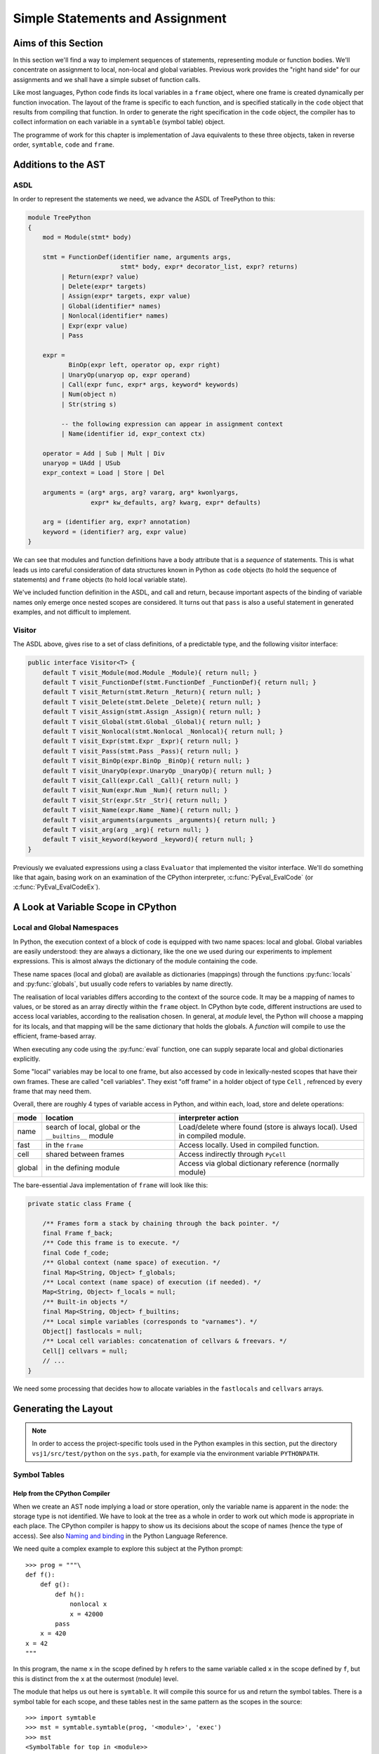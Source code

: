 ..  treepython/simple_statements.rst

..  _simple-statements:

Simple Statements and Assignment
################################

Aims of this Section
********************
In this section we'll find a way to implement sequences of statements,
representing module or function bodies.
We'll concentrate on assignment to local, non-local and global variables.
Previous work provides the "right hand side" for our assignments and
we shall have a simple subset of function calls.

Like most languages,
Python code finds its local variables in a ``frame`` object,
where one frame is created dynamically per function invocation.
The layout of the frame is specific to each function,
and is specified statically in the ``code`` object
that results from compiling that function.
In order to generate the right specification in the ``code`` object,
the compiler has to collect information on each variable
in a ``symtable`` (symbol table) object.

The programme of work for this chapter
is implementation of Java equivalents to these three objects,
taken in reverse order, ``symtable``, ``code`` and ``frame``.


Additions to the AST
********************
ASDL
====
In order to represent the statements we need,
we advance the ASDL of TreePython to this:

..  code-block:: none

    module TreePython
    {
        mod = Module(stmt* body)

        stmt = FunctionDef(identifier name, arguments args,
                             stmt* body, expr* decorator_list, expr? returns)
             | Return(expr? value)
             | Delete(expr* targets)
             | Assign(expr* targets, expr value)
             | Global(identifier* names)
             | Nonlocal(identifier* names)
             | Expr(expr value)
             | Pass

        expr = 
               BinOp(expr left, operator op, expr right)
             | UnaryOp(unaryop op, expr operand)
             | Call(expr func, expr* args, keyword* keywords)
             | Num(object n)
             | Str(string s)

             -- the following expression can appear in assignment context
             | Name(identifier id, expr_context ctx)

        operator = Add | Sub | Mult | Div
        unaryop = UAdd | USub
        expr_context = Load | Store | Del

        arguments = (arg* args, arg? vararg, arg* kwonlyargs,
                     expr* kw_defaults, arg? kwarg, expr* defaults)

        arg = (identifier arg, expr? annotation)
        keyword = (identifier? arg, expr value)
    }

We can see that modules and function definitions have a body attribute
that is a *sequence* of statements.
This is what leads us into careful consideration of data structures
known in Python as ``code`` objects (to hold the sequence of statements)
and ``frame`` objects (to hold local variable state).

We've included function definition in the ASDL, and call and return,
because important aspects of the binding of variable names only emerge
once nested scopes are considered.
It turns out that ``pass`` is also a useful statement in generated examples,
and not difficult to implement.

Visitor
=======
The ASDL above, gives rise to a set of class definitions,
of a predictable type,
and the following visitor interface:

..  code-block:: java

    public interface Visitor<T> {
        default T visit_Module(mod.Module _Module){ return null; }
        default T visit_FunctionDef(stmt.FunctionDef _FunctionDef){ return null; }
        default T visit_Return(stmt.Return _Return){ return null; }
        default T visit_Delete(stmt.Delete _Delete){ return null; }
        default T visit_Assign(stmt.Assign _Assign){ return null; }
        default T visit_Global(stmt.Global _Global){ return null; }
        default T visit_Nonlocal(stmt.Nonlocal _Nonlocal){ return null; }
        default T visit_Expr(stmt.Expr _Expr){ return null; }
        default T visit_Pass(stmt.Pass _Pass){ return null; }
        default T visit_BinOp(expr.BinOp _BinOp){ return null; }
        default T visit_UnaryOp(expr.UnaryOp _UnaryOp){ return null; }
        default T visit_Call(expr.Call _Call){ return null; }
        default T visit_Num(expr.Num _Num){ return null; }
        default T visit_Str(expr.Str _Str){ return null; }
        default T visit_Name(expr.Name _Name){ return null; }
        default T visit_arguments(arguments _arguments){ return null; }
        default T visit_arg(arg _arg){ return null; }
        default T visit_keyword(keyword _keyword){ return null; }
    }

Previously we evaluated expressions using a class ``Evaluator``
that implemented the visitor interface.
We'll do something like that again,
basing work on an examination of the CPython interpreter,
:c:func:`PyEval_EvalCode` (or :c:func:`PyEval_EvalCodeEx`).


A Look at Variable Scope in CPython
***********************************

Local and Global Namespaces
===========================

In Python,
the execution context of a block of code is equipped with two name spaces:
local and global.
Global variables are easily understood: they are always a dictionary,
like the one we used during our experiments to implement expressions.
This is almost always the dictionary of the module containing the code.

These name spaces (local and global) are available as dictionaries (mappings)
through the functions :py:func:`locals` and :py:func:`globals`,
but usually code refers to variables by name directly.

The realisation of local variables differs
according to the context of the source code.
It may be a mapping of names to values,
or be stored as an array directly within the ``frame`` object.
In CPython byte code,
different instructions are used to access local variables,
according to the realisation chosen.
In general, at *module* level,
the Python will choose a mapping for its locals,
and that mapping will be the same dictionary that holds the globals.
A *function* will compile to use the efficient, frame-based array.

When executing any code using the :py:func:`eval` function,
one can supply separate local and global dictionaries explicitly.

Some "local" variables may be local to one frame,
but also accessed by code in lexically-nested scopes that have their own frames.
These are called "cell variables".
They exist "off frame" in a holder object of type ``Cell`` ,
refrenced by every frame that may need them.

Overall, there are roughly 4 types of variable access in Python,
and within each, load, store and delete operations:

+--------+-----------------------------+------------------------------+
| mode   | location                    | interpreter action           |
+========+=============================+==============================+
| name   | search of local, global or  | Load/delete where found      |
|        | the ``__builtins__`` module | (store is always local).     |
|        |                             | Used in compiled module.     |
+--------+-----------------------------+------------------------------+
| fast   | in the ``frame``            | Access locally.              |
|        |                             | Used in compiled function.   |
+--------+-----------------------------+------------------------------+
| cell   | shared between frames       | Access indirectly through    |
|        |                             | ``PyCell``                   |
+--------+-----------------------------+------------------------------+
| global | in the defining module      | Access via global dictionary |
|        |                             | reference (normally module)  |
+--------+-----------------------------+------------------------------+

The bare-essential Java implementation of ``frame`` will look like this:

..  code-block:: java

    private static class Frame {

        /** Frames form a stack by chaining through the back pointer. */
        final Frame f_back;
        /** Code this frame is to execute. */
        final Code f_code;
        /** Global context (name space) of execution. */
        final Map<String, Object> f_globals;
        /** Local context (name space) of execution (if needed). */
        Map<String, Object> f_locals = null;
        /** Built-in objects */
        final Map<String, Object> f_builtins;
        /** Local simple variables (corresponds to "varnames"). */
        Object[] fastlocals = null;
        /** Local cell variables: concatenation of cellvars & freevars. */
        Cell[] cellvars = null;
        // ...
    }

We need some processing that decides how to allocate variables in
the ``fastlocals`` and ``cellvars`` arrays.

Generating the Layout
*********************

.. note::

   In order to access the project-specific tools
   used in the Python examples in this section,
   put the directory ``vsj1/src/test/python`` on the ``sys.path``,
   for example via the environment variable ``PYTHONPATH``.

Symbol Tables
=============

Help from the CPython Compiler
------------------------------

When we create an AST node implying a load or store operation,
only the variable name is apparent in the node:
the storage type is not identified.
We have to look at the tree as a whole
in order to work out which mode is appropriate in each place.
The CPython compiler is happy to show us
its decisions about the scope of names (hence the type of access).
See also `Naming and binding`_ in the Python Language Reference.

..  _Naming and binding:
    https://docs.python.org/3/reference/executionmodel.html#naming-and-binding

We need quite a complex example to explore this subject at the Python prompt::

    >>> prog = """\
    def f():
        def g():
            def h():
                nonlocal x
                x = 42000
            pass
        x = 420
    x = 42
    """

In this program,
the name ``x`` in the scope defined by ``h``
refers to the same variable called ``x`` in the scope defined by ``f``,
but this is distinct from the ``x`` at the outermost (module) level.

The module that helps us out here is ``symtable``.
It will compile this source for us and return the symbol tables.
There is a symbol table for each scope,
and these tables nest in the same pattern as the scopes in the source::

    >>> import symtable
    >>> mst = symtable.symtable(prog, '<module>', 'exec')
    >>> mst
    <SymbolTable for top in <module>>
    >>> mst.lookup('x')
    <symbol 'x'>
    >>> mst.lookup('x').is_global()
    False
    >>> mst.get_children()[0].lookup('x')
    <symbol 'x'>

It may be surprising that ``x`` at the top level is not global.
If we take the trouble to supply local and global name spaces separately,
when we execute the code,
we can see the effect::

    >>> gbl, loc = {}, {}
    >>> exec(prog, gbl, loc)
    >>> loc
    {'f': <function f at 0x000001F08F9861E0>, 'x': 42}

Name access at the top level compiles to ``*_NAME`` instructions
that load from local, global or built-in name spaces,
but store only into the local one::

    >>> import dis
    >>> dis.dis(compile(prog, '<module>', 'exec'))
      1           0 LOAD_CONST               0 (<code object f ... >)
                  3 LOAD_CONST               1 ('f')
                  6 MAKE_FUNCTION            0
                  9 STORE_NAME               0 (f)

      8          12 LOAD_CONST               2 (42)
                 15 STORE_NAME               1 (x)
                 18 LOAD_CONST               3 (None)
                 21 RETURN_VALUE

Navigating the symbol tables by hand is tedious,
but there is a module at ``vsj1/src/test/python/symbolutil.py``
that will help::

    >>> import symbolutil as su
    >>> su.show_module(mst)
    <SymbolTable for top in <module>>
      "f" : LOCAL, assigned, local, namespace
      "x" : LOCAL, assigned, local
    <Function SymbolTable for f in <module>>
      locals : ('x', 'g')
      "x" : CELL, assigned, local
      "g" : LOCAL, assigned, local, namespace
    <Function SymbolTable for g in <module>>
      locals : ('h',)
      frees : ('x',)
      "x" : FREE, free
      "h" : LOCAL, assigned, local, namespace
    <Function SymbolTable for h in <module>>
      frees : ('x',)
      "x" : FREE, assigned, free, local

For each name, in each scope, we can see the conclusion (in capitals)
reached by the CPython compiler about the scope of that name.
The five possibilities are:
``FREE``, ``LOCAL``, ``GLOBAL_IMPLICIT``, ``GLOBAL_EXPLICIT``, ``CELL``.
The other information (lowercase)
is the result of calling the informational methods e.g. ``is_assigned()``
on the symbol, and recording which return ``True``.
These access the observations made by the compiler
of how the name is used in that lexical scope.
An interesting feature of this example is that,
although ``x`` is not mentioned at all in the scope of ``g``,
``x`` ends up a free variable in its symbol table,
because it is free in an enclosed scope.


Symbol Tables in Java
---------------------

We can easily reproduce in Java the sort of data structures exposed by
``symtable``.
But we have to fill them in using the correct logic on the AST.

We take two passes over the source to resolve the scope of each name,
since we have to see all the uses of a name in order to decide.
The first pass is a visitor on the AST,
that builds the symbol tables and their observations.
An example of the processing is:

..  code-block::    java

    static class SymbolVisitor extends AbstractTreeVisitor<Void> {

        /** Description of the current block (symbol table). */
        protected SymbolTable current;
        /** Map from nodes that are blocks to their symbols. */
        final Map<Node, SymbolTable> blockMap;

        //...
        @Override
        public Void visit_FunctionDef(stmt.FunctionDef functionDef) {
            // Start a nested block
            FunctionSymbolTable child =
                    new FunctionSymbolTable(functionDef, current);
            blockMap.put(functionDef, child);
            // Function definition binds the name
            current.addChild(child);
            // Process the statements in the block
            current = child;
            try {
                return super.visit_FunctionDef(functionDef);
            } finally {
                // Restore context
                current = current.parent;
            }
        }

        // ...
        @Override
        public Void visit_Name(expr.Name name) {
            if (name.ctx == Load) {
                current.add(name.id, SymbolTable.Symbol.REFERENCED);
            } else {
                current.add(name.id, SymbolTable.Symbol.ASSIGNED);
            }
            return null;
        }

        // ...
    }

Here the ``blockMap`` member is a map
that will allow us to go from particular AST nodes during a subsequent walk,
to the symbol table for a given scope.
It is a non-intrusive way of extending the data available at each node.
``SymbolTable.add()`` makes a new entry if necessary,
but importantly it keeps track of how the name has been used.

The second pass is actually a walk of the symbol table tree itself,
and it picks up the observations made in the first pass.
Some observations are decisive, by just looking at the symbol table entry:

..  code-block::    java

        static class Symbol {

            final String name;
            /** Properties collected by scanning the AST for uses. */
            int flags;
            /** The final decision how the variable is accessed. */
            ScopeType scope = null;
            // ...

            boolean resolveScope() {
                if ((flags & GLOBAL) != 0) {
                    scope = ScopeType.GLOBAL_EXPLICIT;
                } else if ((flags & NONLOCAL) != 0) {
                    scope = ScopeType.LOCAL;
                    return false;
                } else if ((flags & BOUND) != 0) {
                    scope = ScopeType.LOCAL; // or CELL ultimately
                }
                return scope != null;
            }
        }

However, when that method can't decide (returns ``false``),
we must walk up the enclosing scopes looking for a valid referent.
This happens in the ``SymbolTable`` class itself:

..  code-block::    java

    static abstract class SymbolTable {

        abstract boolean fixupFree(String name);

        void resolveAllSymbols() {
            for (SymbolTable.Symbol s : symbols.values()) {
                // The use in this block may resolve itself immediately
                if (!s.resolveScope()) {
                    // Not resolved: used free or is explicitly nonlocal
                     if (isNested() && parent.fixupFree(s.name)) {
                        // Appropriate referent exists in outer scopes
                        s.setScope(ScopeType.FREE);
                    } else if ((s.flags & Symbol.NONLOCAL) != 0) {
                        // No cell variable found: but declared non-local
                        throw new IllegalArgumentException(
                                "undefined non-local " + s.name);
                    } else {
                        // No cell variable found: assume global
                        s.setScope(ScopeType.GLOBAL_IMPLICIT);
                    }
                }
            }
        }

        /**
         * Apply {@link #resolveAllSymbols()} to the current scope and then
         * to child scopes recursively. Applied to a module, this completes
         * free variable fix-up for symbols used throughout the program.
         */
        protected void resolveSymbolsRecursively() {
            resolveAllSymbols();
            for (SymbolTable st : children) {
                st.resolveSymbolsRecursively();
            }
        }

    }

``SymbolTable`` has different subclasses for a module and a function definition
(and there would be one for class definition if we were ready for it).
The abstract method ``fixupFree`` takes care of the difference in search rules.
It is only interesting in the case of a function scope:

..  code-block::    java

    static class FunctionSymbolTable extends SymbolTable {
        // ...
        @Override
        boolean fixupFree(String name) {
            // Look up in this scope
            SymbolTable.Symbol s = symbols.get(name);
            if (s != null) {
                /*
                 * Found name in this scope: but only CELL, FREE or LOCAL
                 * are allowable.
                 */
                switch (s.scope) {
                    case CELL:
                    case FREE:
                        // Name is CELL here or in an enclosing scope
                        return true;
                    case LOCAL:
                        // Bound here, make it CELL in this scope
                        s.setScope(ScopeType.CELL);
                        return true;
                    default:
                        /*
                         * Any other scope value is not compatible with the
                         * alleged non-local nature of this name in the
                         * original scope.
                         */
                        return false;
                }
            } else {
                /*
                 * The name is not present in this scope. If it can be
                 * found in some enclosing scope then we will add it FREE
                 * here.
                 */
                if (parent.fixupFree(name)) {
                    s = add(name, 0);
                    s.setScope(ScopeType.FREE);
                    return true;
                } else {
                    return false;
                }
            }
        }
    }

This is the bit of code that ensures intervening scopes are given
free copies of variables that are FREE in enclosed scopes
and CELL in an enclosing scope.

In order to test our work,
we generate numerous little programs like the introductory example,
with various combinations of assignment, use and declaration,
and submit them to ``symtable``.
Thus we produce reference answers for all interesting combinations.
There is a program in the test source tree that does this
at ``vsj1/src/test/python/symtable_testgen.py``,
and it generates the test material for
``vsj1/src/test/.../treepython/TestInterp1.java``,
from which the Java code snippets were taken.


Code Objects
============

Having decided from the AST which names in a given lexical scope
are bound or free, global or local, and where cells must be created,
we have enough information to place them in the frame storage of that scope.
A ``frame`` object only exists while the function executes.
(It is dynamic.)
Therefore the storage specification appears statically in a ``code`` object.

In CPython
----------

We've encountered the Python ``code`` object as the result of compilation,
as the executable form of a module acceptable to :py:func:`exec`.
Turning to our example program again, and its nested functions,
we see that when the compiled code is disassembled,
it only shows instructions for the module level::

    >>> prog = """\
    def f():
        def g():
            def h():
                nonlocal x
                x = 42000
            pass
        x = 420
    x = 42
    """
    >>> progcode = compile(prog, '<module>', 'exec')
    >>> dis.dis(progcode)
      1           0 LOAD_CONST               0 (<code object f ... >)
                  3 LOAD_CONST               1 ('f')
                  6 MAKE_FUNCTION            0
                  9 STORE_NAME               0 (f)

      8          12 LOAD_CONST               2 (42)
                 15 STORE_NAME               1 (x)
                 18 LOAD_CONST               3 (None)
                 21 RETURN_VALUE

Where are the code objects for the nested functions?

``code`` objects form a nested structure,
parallel with the symbol tables we investigated.
The ``code`` object for ``f`` appears as a constant in the first instruction,
pushed to the stack for the ``MAKE_FUNCTION`` instruction to consume.
Remember, a function definition is an executable statement in Python,
in which the suite (body) is a sort of argument,
a structured constant created in the compiler.
In our example ``co_consts[0]`` contains the code for ``f``::

   >>> progcode.co_consts[0]
   <code object f at 0x000001941F6001E0, file "<module>", line 1>
   >>> dis.dis(progcode.co_consts[0])
     2           0 LOAD_CLOSURE             0 (x)
                 3 BUILD_TUPLE              1
                 6 LOAD_CONST               1 (<code object g ... >)
                 9 LOAD_CONST               2 ('f.<locals>.g')
                12 MAKE_CLOSURE             0
                15 STORE_FAST               0 (g)

     7          18 LOAD_CONST               3 (420)
                21 STORE_DEREF              0 (x)
                24 LOAD_CONST               0 (None)
                27 RETURN_VALUE

There is a project-specific tool in ``vsj1/src/test/python/codeutil.py``
(put the directory on ``sys.path``)
that will dump out the tree of ``code`` objects and the attributes
that define the ``frame`` each creates::

   >>> import codeutil as cu
   >>> cu.show_code(prog)
   Code block: <module>
       co_argcount  : 0
       co_kwonlyargcount : 0
       co_nlocals   : 0
       co_name      : '<module>'
       co_names     : ('f', 'x')
       co_varnames  : ()
       co_cellvars  : ()
       co_freevars  : ()
   Code block: f
       co_argcount  : 0
       co_kwonlyargcount : 0
       co_nlocals   : 1
       co_name      : 'f'
       co_names     : ()
       co_varnames  : ('g',)
       co_cellvars  : ('x',)
       co_freevars  : ()
   Code block: g
       co_argcount  : 0
       co_kwonlyargcount : 0
       co_nlocals   : 1
       co_name      : 'g'
       co_names     : ()
       co_varnames  : ('h',)
       co_cellvars  : ()
       co_freevars  : ('x',)
   Code block: h
       co_argcount  : 0
       co_kwonlyargcount : 0
       co_nlocals   : 0
       co_name      : 'h'
       co_names     : ()
       co_varnames  : ()
       co_cellvars  : ()
       co_freevars  : ('x',)

The symbol tables we have already created contain the usage information,
each for its own block.

The tuples of names
``co_names``, ``co_varnames``, ``co_cellvars`` and ``co_freevars``
are created from the symbol table to describe the allocation of variables
in the frame.
In CPython byte code,
local variable access uses numerical indexes directly into arrays in the frame.
Only occasionally are the names contained in
``co_varnames``, ``co_cellvars`` and ``co_freevars`` actually consulted.
The names in ``co_names``, in contrast,
*are* used as constants to access globals and built-ins.

In CPython, storage is allocated contiguously
(as a block of ``PyObject *`` pointers)
and the interpreter in ``ceval.c`` defines pointers into it like this:

+-----------------------+-----------------+---------------------------+----------------+
| pointer name          | variables       | use                       | type           |
+=======================+=================+===========================+================+
| ``fastlocals``        | ``co_varnames`` | * positional arguments    | ``PyObject *`` |
|                       |                 | * keyword only arguments  |                |
|                       |                 | * varargs tuple           |                |
|                       |                 | * keyword dictionary      |                |
|                       |                 | * local variables         |                |
+-----------------------+-----------------+---------------------------+----------------+
| ``freevars``          | ``co_cellvars`` | names referred to in a    | ``PyCell *``   |
| (we call this         |                 | nested scope, for which   |                |
| ``cellvars``)         |                 | this one is outermost     |                |
+-----------------------+-----------------+---------------------------+----------------+
| (from ``TestInterp5`` | ``co_freevars`` | names that refer to       | ``PyCell *``   |
| we will call this     |                 | variables in an enclosing |                |
| ``freevars``          |                 | scope, used here or or    |                |
|                       |                 | in an enclosed scope      |                |
+-----------------------+-----------------+---------------------------+----------------+
| ``stack_pointer``     |                 | value stack               | ``PyObject *`` |
+-----------------------+-----------------+---------------------------+----------------+

We'll do something similar in Java, except
we do not need a value stack (in the frame), and
it suits Java better to have distinct arrays of ``Object``\ s and ``Cell``\ s.
Note that the names (first column) are local variables in the CPython
interpreter,
not names visible to Python.
(We make them interpreter state variables.)


In Java
-------

Our Java implementation object ``Code``
is very similar to the CPython ``PyCodeObject``,
since many of its attributes are visible at the Python level.

..  code-block::    java

    private static class Code {
        static class ASTCode {
            final List<stmt> body;
            final SymbolTable symbolTable;
            final Map<Node, Code> codeMap;
            // ...
        }

        /** Characteristics of a Code (as CPython co_flags). */
        enum Trait { OPTIMIZED, NEWLOCALS, VARARGS, VARKEYWORDS }
        final EnumSet<Trait> traits;

        /** Suite and symbols that are to us the executable code. */
        final ASTCode ast;

        /** Number of positional arguments (not counting varargs). */
        final int argcount;
        /** Number of keyword-only arguments (not counting varkeywords). */
        final int kwonlyargcount;
        /** Number of local variables. */
        final int nlocals;

        final Object[] co_consts;   // constant objects needed by the code
        final String[] co_names;    // names referenced in the code
        final String[] co_varnames; // args and non-cell locals
        final String[] co_freevars; // names ref'd but not defined here
        final String[] co_cellvars; // names def'd here & ref'd elsewhere

        final String co_name; // name of function etc.
        // ... 
    }

The significant difference from CPython is that,
where that has an array of byte code,
we store instead a bundle containing a list of AST statement nodes,
the symbol table, and a mapping (``ASTCode``).

The mapping is from AST nodes to ``code`` objects,
applicable to modules and function definitions.

The symbol table is present so that we can look up the correct mechanism
to access the variable named in the AST node,
but we also need to know its actual address.
For this purpose we add two fields to each symbol:

..  code-block::    java

        static class Symbol {
            // ...
            int index = -1;
            int cellIndex = -1;
            // ...
        }

These are set when we generate the ``Code`` object.
We need two fields because
a parameter that is free in an enclosed block must be a cell as well,
so it has both a cell and a regular location written in the call.

In the AST interpreter, we could almost dispense with the name arrays
because the AST node conains the name,
and our symbol table contains the location.
But they are a visible part of the ``code`` object and we use them for test.

There is a program in the test source tree
with an initial implementation of ``Code`` and a ``CodeGenerator``,
``vsj1/src/test/.../treepython/TestInterp2.java``,
from which the next few Java code snippets were taken.
The program ``vsj1/src/test/python/symtable_testgen.py``
generates the test material found at the end of it.

The code generator is a visitor on the AST,
but it does not generate executable instructions as it might in a real compiler.
It simply accumulates the lists that will become
``co_varnames``, ``co_cellvars``, ``co_freevars`` and ``co_names``,
and collects a few other pieces of data,
and at the end it calls the ``Code`` constructor.

..  code-block::    java

    private static class CodeGenerator extends AbstractVisitor<Void> {

        /** Mapping to the symbol table of any block. */
        private final Map<Node, SymbolTable> scopeMap;

        List<stmt> body;
        SymbolTable symbolTable;
        private String name;

        private final Map<Node, Code> codeMap = new HashMap<>();
        Set<Code.Trait> traits = EnumSet.noneOf(Code.Trait.class);
        int argcount;
        int kwonlyargcount;

        List<Object> consts = new LinkedList<>();
        List<String> names = new LinkedList<>();
        List<String> varnames = new LinkedList<>();
        List<String> cellvars = new LinkedList<>();
        List<String> freevars = new LinkedList<>();

        private int localIndex = 0;
        private int cellIndex = 0;
        private int nameIndex = 0;

        CodeGenerator(Map<Node, SymbolTable> scopeMap) {
            this.scopeMap = scopeMap;
        }

        Code getCode() {
            Code.ASTCode raw = new Code.ASTCode(body, symbolTable, codeMap);
            Code code = new Code( //
                    argcount, kwonlyargcount, localIndex, // sizes
                    traits, // co_flags
                    raw, // co_code
                    consts, // co_consts
                    names, varnames, freevars, cellvars, // co_* names
                    name // co_name
            );
            return code;
        }
        // ...
    }

For this it only needs to dip into module and function definitions.
This visit method for a module,
which is also our entrypoint to the whole process,
is quite simple:

..  code-block::    java

    private static class CodeGenerator extends AbstractVisitor<Void> {
        //...
        @Override
        public Void visit_Module(mod.Module module) {
            // Process the associated block scope from the symbol table
            symbolTable = scopeMap.get(module);
            body = module.body;
            name = "<module>";

            // Walk the child nodes: some define functions
            super.visit_Module(module);

            // Fill the rest of the frame layout from the symbol table
            finishLayout();

            // The code currently generated is the code for this node
            codeMap.put(module, getCode());
            return null;
        }
        //...
    }

When it encounters a function definition,
in order to create a new scope, with its own ``varnames`` etc.,
it creates a new ``CodeGenerator`` starting at the same node.
The visit operation thus has to have two definitions,
selected according to the state.

..  code-block::    java

    private static class CodeGenerator extends AbstractVisitor<Void> {
        //...
        @Override
        public Void visit_FunctionDef(stmt.FunctionDef functionDef) {
            // This has to have two behaviours
            if (symbolTable != null) {
                /*
                 * We arrived here while walking the body of some block.
                 * Start a nested code generator for the function being
                 * defined.
                 */
                CodeGenerator codeGenerator = new CodeGenerator(scopeMap);
                functionDef.accept(codeGenerator);
                // The code object generated is the code for this node
                Code code = codeGenerator.getCode();
                codeMap.put(functionDef, code);
                addConst(code);

            } else {
                /*
                 * We are a nested code generator that just began this
                 * node. The work we do is in the nested scope.
                 */
                symbolTable = scopeMap.get(functionDef);
                body = functionDef.body;
                name = functionDef.name;

                // Local variables will be in arrays not a map
                traits.add(Code.Trait.OPTIMIZED);
                // And the caller won't supply a local variable map
                traits.add(Code.Trait.NEWLOCALS);

                // Visit the parameters, assigning frame locations
                functionDef.args.accept(this);

                /*
                 * Walk the child nodes assigning frame locations to names.
                 * Some statements will define further functions
                 */
                visitAll(functionDef.body);

                // Fill the rest of the frame layout from the symbol table
                finishLayout();
            }
            return null;
        }
        //...
    }

Only the position of parameters may be decided during the walk of
a single ``CodeGenerator``.
(This is invoked by the line ``functionDef.args.accept(this)`` above.)
At the end, when the number of parameters and cell variables is known,
a little more processing is necessary to position the rest.
We saw this called in both the module and function definition visits.

..  code-block::    java

    private static class CodeGenerator extends AbstractVisitor<Void> {
        //...

        private void finishLayout() {

            // Defer FREE variables until after (bound) CELLs.
            List<SymbolTable.Symbol> free = new LinkedList<>();

            // Iterate symbols, assigning their offsets (except if FREE).
            for (SymbolTable.Symbol s : symbolTable.symbols.values()) {
                switch (s.scope) {
                    case CELL:
                        addCell(s);
                        break;
                    case FREE:
                        free.add(s);
                        break;
                    case GLOBAL_EXPLICIT:
                    case GLOBAL_IMPLICIT:
                        if (s.is_assigned() || s.is_referenced()) {
                            addName(s);
                        }
                        break;
                    case LOCAL:
                        // Parameters were already added in the walk
                        if (!s.is_parameter()) {
                            if (symbolTable.isNested()) {
                                addLocal(s);
                            } else {
                                addName(s);
                            }
                        }
                        break;
                }
            }

            // Allocate the FREE variables after the (bound) CELL.
            for (SymbolTable.Symbol s : free) {
                addCell(s);
            }
        }
        //...
    }

The helper functions used are not shown.
For the full story,
visit ``vsj1/src/test/.../treepython/TestInterp2.java`` in the code base.


The Frame
=========

In CPython
----------

As we have seen in the discussion  of ``code`` objects and the symbol table,
when executing code,
the interpreter creates a stack of ``frame`` objects,
each one being the execution context of the current module
or function invocation.

Just for completeness, let's see this in action.
``frame`` objects occur in the stack traces of exceptions,
and as the state of a generator::

   >>> def g(a, b):
           n = a
           while n < b:
               yield n
               n += 1

   >>> x = g(10, 20)
   >>> x.gi_frame.f_locals
   {'a': 10, 'b': 20}

Here we see that the generator instance ``x`` contains a frame.
In its locals are the parameters ``a`` and ``b`` with the values we gave them.
The generator is poised at the start of the function.
(``n`` has not yet been given a value, so does not appear.)
Now let's step that a couple of times::

   >>> next(x)
   10
   >>> next(x)
   11
   >>> x.gi_frame.f_locals
   {'a': 10, 'n': 11, 'b': 20}

The generator is now poised at the end of the second execution of ``yield``,
where ``n`` has the value just yielded through ``next()``.
We'll move on swiftly to the Java implementation of frames.


Java Frame and Execution Loop
-----------------------------

A data structure equivalent to that in CPython is easy enough to define.

..  code-block::    java

    private static class Frame {

        final Frame f_back;
        final Code f_code;
        final Map<String, Object> f_globals;
        Map<String, Object> f_locals = null;
        final Map<String, Object> f_builtins;
        Object[] fastlocals = null;
        Cell[] cellvars = null;

        /** Partial constructor, leaves optional fields null. */
        Frame(Frame back, Code code,
                Map<String, Object> globals) {
            f_code = code;
            f_back = back;
            f_globals = globals;
            f_builtins = new HashMap<>();
        }
    }

A study of the CPython interpreter in ``ceval.c`` shows it, naturally,
to be very busy with the fields of the ``frame``.
For the sake of efficiency,
it uses several local variables that are pointers into this frame,
or that are local shadows of its properties.
In the same source are functions that set up frames
for :py:func:`eval`, or :py:func:`exec`, or in support of function calls.
These populate the parameters from argument lists
and prepare the frame for execution.

In Java we try to combine state and behaviour one object.
As evaluation is so intimately involved with the frame,
we shall make the interpreter the *behaviour* of a ``Frame``.
In aid of this, we will make ``Frame`` abstract
and add a constructor and an abstract method:

..  code-block::    java

    private static abstract class Frame {
        // ... 

        Frame(Frame back, Code code, Map<String, Object> globals,
                Map<String, Object> locals, List<Cell> closure) {
            this(back, code, globals);
            // ... initialise according to Python rules and code object
        }

        /** Execute the code in this frame. */
        abstract Object eval();
    }

The additional constructor takes on some of the job of preparing the frame,
according to Python rules for several scenarios
(run a module, ``eval(code,globals,locals)``, call a function).
In order to keep the specific implementation private,
from code that handles frames as Python objects,
and to allow alternative implementations to mix,
we'll define a subclass ``ExecutionFrame``.
Its implementation is the subject of the next section.


Extending the AST Interpreter
*****************************

The Java implementation of ``Frame`` is first introduced in
``vsj1/src/test/.../treepython/TestInterp3.java`` in the code base.
The work in this section is demonstrated there, with test material generated by
``vsj1/src/test/python/variable_access_testgen.py``.

Foundation
==========

We have found we can interpret the AST by application of a visitor pattern.
``ExecutionFrame`` therefore not only extends ``Frame`` but implements the
AST visitor methods.
Expression evaluation is taken care of by the code we developed in a previous
chapter, but ``ExecutionFrame`` does not (yet) use dynamic language features
anywhere else.
The foundation consists of constructors for the two main use cases
(module and function call), and an implementation of ``eval``:

..  code-block::    java

    private static class ExecutionFrame extends Frame
            implements Visitor<Object> {

        /** Assigned eventually by return statement (or stays None). */
        Object returnValue = Py.NONE;
        /** Access rights of this class. */
        Lookup lookup = lookup();

        ExecutionFrame(Frame back, Code code, Map<String, Object> globals,
                List<Cell> closure) {
            super(back, code, globals, null, closure);
        }

        ExecutionFrame(Frame back, Code code, Map<String, Object> globals,
                Map<String, Object> locals) {
            super(back, code, globals, locals, null);
        }

        // ... other API  ...
        // ... visit methods ...

        @Override
        Object eval() {
            for (stmt s : f_code.ast.body) s.accept(this);
            return returnValue;
        }
    }

The implementation of ``eval`` takes a list of AST statements
that are the body of a module or function,
and executes them sequentially.
If one of them is a return statement, it will set the method's return value.

We want to call an instance of this to execute a module.
We will supply a global dictionary, as if we were running a program.

..  code-block::    java

    private static void executeTest(mod module, ... ) {

        // Compile the test AST
        Code code = compileAST(module, "<module>");

        // Set up globals to hold result
        Map<String, Object> globals = new HashMap<>();

        // Compare pythonrun.c:run_mod()
        Frame frame = new ExecutionFrame(null, code, globals, globals);
        frame.eval();
    }

In this call,
the back pointer is ``null`` because the stack is empty
and this is to be the first frame.


Assignment
==========

Loading from a name is more complex now that we have frame locals.
A variable is named in the AST node,
but rather than look it up in a simple dictionary,
we must go to the symbol table in order to determine the type of access
and (for local variables) to locate the particular storage in the frame.


..  code-block::    java

    private static class ExecutionFrame extends Frame
            implements Visitor<Object> {
        // ...
        @Override
        public Object visit_Name(expr.Name name) {

            SymbolTable.Symbol symbol = f_code.ast.symbolTable.lookup(name.id);

            // Storage mechanism depends on scope of name & OPTIMIZED trait
            switch (symbol.scope) {
                case LOCAL:
                    if (f_code.traits.contains(Code.Trait.OPTIMIZED)) {
                        return fastlocals[symbol.index];
                    } else { // compare CPython LOAD_NAME opcode
                        Object v = f_locals.get(name.id);
                        if (v == null && f_globals != f_locals) {
                            v = f_globals.get(name.id);
                        }
                        if (v == null) {
                            v = f_builtins.get(name.id);
                        }
                        return v;
                    }
                case CELL:
                case FREE:
                    return cellvars[symbol.cellIndex].obj;
                default: // GLOBAL_*
                    return f_globals.get(name.id);
            }
        }

        // ... other operations
        // ... unary & binary operations as previous work
    }

Notice that code has an attribute that determines what LOCAL access means:
whether we may rely on the ``fastlocals`` array or
have to use a series of dictionaries.
In CPython compiled to byte code, this choice is made at compile time,
and decides between the ``LOAD_FAST`` and ``LOAD_NAME`` instructions.
(Equally, in Jython compiled to Java byte code,
it can be decided at compile time where to seek the value.)

Assignment follows a simiar pattern,
but this time we encapsulate the actual assignment as a private method
for re-use with functions (next).

..  code-block::    java

    private static class ExecutionFrame extends Frame
            implements Visitor<Object> {
        // ...
        @Override
        public Object visit_Assign(Assign assign) {

            Object value = assign.value.accept(this);
            if (assign.targets.size() != 1) {
                throw notSupported("unpacking", assign);
            }
            expr target = assign.targets.get(0);
            if (!(target instanceof expr.Name)) {
                throw notSupported("assignment to complex lvalue", assign);
            }

            assign(((expr.Name)target).id, value);
            return null;
        }

        /** Assign value to name according to its storage type */
        private void assign(String name, Object value) {
            SymbolTable.Symbol symbol =
                    f_code.ast.symbolTable.lookup(name);
            // Storage mechanism depends on scope of name & OPTIMIZED trait
            switch (symbol.scope) {
                case LOCAL:
                    if (f_code.traits.contains(Code.Trait.OPTIMIZED)) {
                        fastlocals[symbol.index] = value;
                    } else {
                        f_locals.put(name, value);
                    }
                    break;
                case CELL:
                case FREE:
                    cellvars[symbol.cellIndex].obj = value;
                    break;
                default: // GLOBAL_EXPLICIT, GLOBAL_IMPLICIT:
                    f_globals.put(name, value);
                    break;
            }
        }
        // ... unary & binary operations as previous work
        // ... other operations
    }


Function Definition
===================

As frequently remarked, function definition is an executable statement:
when execution reaches it, a function object is created and stored.
It is therefore somewhat like assignment,
but the effective right-hand side is a ``function`` object.

A Python ``function`` is created from

 * the ``code`` object,
 * a reference to the current global dictionary,
 * default values supplied in the function heading, and
 * references to (cell) variables free in the function body (the "closure").

Code and globals are straightforward.
We're not ready to support default values (or keywords) yet,
but we have prepared for the creation of the closure with the ``Cell`` type.

..  code-block::    java

    private static class Function implements PyCallable {

        final String name;
        final Code code;
        final Map<String, Object> globals;
        final List<Cell> closure;

        Function(Code code, Map<String, Object> globals, String name,
                List<Cell> closure) {
            this.code = code;
            this.globals = globals;
            this.name = name;
            this.closure = closure;
        }

        @Override
        public Object call(Frame back, Object[] args) {
            // Execution occurs in a new frame
            ExecutionFrame frame =
                    new ExecutionFrame(back, code, globals, closure);
            // In which we initialise the parameters from arguments
            frame.setArguments(args);
            return frame.eval();
        }
        // ...
    }

Also in that listing may be seen
how the function creates a new frame when called.
We'll come back to that.

..  code-block::    java

    private static class ExecutionFrame extends Frame
            implements Visitor<Object> {

        // ...
        @Override
        public Object visit_FunctionDef(FunctionDef def) {
            // The code object is present as a constant in the codeMap.
            Code targetCode = f_code.ast.codeMap.get(def);
            List<Cell> closure = closure(targetCode);
            Function func = new Function(targetCode, f_globals,
                    targetCode.co_name, closure);
            assign(def.name, func);
            return null;
        }

        /**
         * Obtain the cells that should be wrapped into a function
         * definition.
         */
        private List<Cell> closure(Code targetCode) {
            int nfrees = targetCode.co_freevars.length;
            if (nfrees == 0) {
                // No closure necessary
                return null;
            } else {
                SymbolTable localSymbols = f_code.ast.symbolTable;
                List<Cell> closure = new ArrayList<>(nfrees);
                for (int i = 0; i < nfrees; i++) {
                    String name = targetCode.co_freevars[i];
                    SymbolTable.Symbol symbol = localSymbols.lookup(name);
                    int n = symbol.cellIndex;
                    closure.add(cellvars[n]);
                }
                return closure;
            }
        }
        // ...
    }

The only difficult part is the creation of the closure.
The target code block (corresponding to the function created)
names certain variables as free (``co_freevars``).
We have to supply a matching list of cell variables,
by looking up the names in the symbol table.
(This look-up is another piece of work that belongs properly to compile time.)
The function object now holds references to these cells,
and therefore sees the variables in the closure change
as other code modifies them,
even if the frame that created them is garbage-collected.

When we finally call this function, and create its frame,
the frame constructor places these cell variables in the second section of
the cell variables.

Call
====

The final group of visit methods we need to discuss are those used in
actual function calls.
Remember that the ``function`` object implements a Python-callable interface,
and a call method.
We do this to allow ``call`` to be implemented many ways,
but here we are concerned only with functions defined in Python.
The called function therefore sets up a new ``ExecutionFrame``
in which to execute the function body,
and fills in those local variables that are parameters.

..  code-block::    java

    private static class Function implements PyCallable {
        // ...
        @Override
        public Object call(Frame back, List<Object> args) {
            // Execution occurs in a new frame
            ExecutionFrame frame =
                    new ExecutionFrame(back, code, globals, closure);
            // In which we initialise the parameters from arguments
            frame.setArguments(args);
            return frame.eval();
        }
        // ...
    }

The ``ExecutionFrame`` itself provides support for setting arguments.
At present we can only manage fixed numbers of positional arguments,
but it does spot those cases where parameters are also cells.

..  code-block::    java

    private static class ExecutionFrame extends Frame
            implements Visitor<Object> {
        // ...

       void setArguments(List<Object> args) {

            SymbolTable table = f_code.ast.symbolTable;

            // Only fixed number of positional arguments supported so far
            for (int i = 0; i < f_code.argcount; i++) {
                fastlocals[i] = args.get(i);
            }

            // Sometimes arguments are also cell variables.
            for (int i = 0; i < f_code.argcount; i++) {
                String name = f_code.co_varnames[i];
                SymbolTable.Symbol symbol = table.lookup(name);
                if (symbol.scope == SymbolTable.ScopeType.CELL) {
                    cellvars[symbol.cellIndex].obj = fastlocals[i];
                }
            }
        }

        @Override
        public Object visit_Call(Call call) {
            // Evaluating the expression should return a callable object
            Object funcObj = call.func.accept(this);
            if (funcObj instanceof PyCallable) {
                PyCallable callable = (PyCallable)funcObj;
                // Only fixed number of positional arguments supported
                int n = call.args.size();
                Object[] argValues = new Object[n];
                // Visit the values of positional args
                for (int i = 0; i < n; i++) {
                    argValues[i] = call.args.get(i).accept(this);
                }
                return callable.call(this, argValues);
            } else {
                throw notSupported("target not callable", call);
            }
        }

        @Override
        public Object visit_Return(Return returnStmt) {
            returnValue = returnStmt.value.accept(this);
            return null;
        }
    }

A return AST node is fairly simple:
the value of the expression (sub-tree) gets posted to the field ``returnValue``.
Not all functions contain an explicit ``return``,
in which case ``returnValue`` still contains its initial value ``None``.

The Test Program ``TestInterp3.java``
=====================================

We have now completed a tour of the new elements in ``TestInterp3``.
These have been prototyped as inner classes of
``uk.co.farowl.vsj1.example.treepython.TestInterp3``,
which is also a JUnit test.

The principle of this test is to use ASTs and reference results
from a series of simple programs,
compiled and executed by ``vsj1/src/test/python/variable_access_testgen.py``.
The programe generates Java code for the AST and a class instance.
For example we specify (as a string)::

   closprog1 = """\
   # Program requiring closures made of local variables
   def p(a, b):
       x = a + 1 # =2
       def q(c):
           y = x + c # =4
           def r(d):
               z = y + d # =6
               def s(e):
                   return (e + x + y - 1) * z # =42
               return s(d)               
           return r(c)
       return q(b)

   result = p(1, 2)
   """

In the Python program we effectively compute::

   >>> glob={}
   >>> exec(closprog1, glob)
   >>> del glob['__builtins__']
   >>> glob
   {'p': <function p at 0x0000016EEB9FAD90>, 'result': 42}

We express the result (and the AST) as Java,
which we paste into the end of ``TestInterp3.java``.
For ``closprog1`` this looks like:

..  code-block::    java

    @Test
    public void closprog1() {
        // @formatter:off
        // # Program requiring closures made of local variables
        // def p(a, b):
        //     x = a + 1 # =2
        //     def q(c):
        //         y = x + c # =4
        //         def r(d):
        //             z = y + d # =6
        //             def s(e):
        //                 return (e + x + y - 1) * z # =42
        //             return s(d)
        //         return r(c)
        //     return q(b)
        //
        // result = p(1, 2)
        mod module = Module(
    list(
        FunctionDef(

            // ... many lines of AST omitted ...

            ),
        Assign(list(Name("result", Store)), Call(Name("p", Load),
                list(Num(1), Num(2)), list()))));
        // @formatter:on
        Map<String, Object> state = new HashMap<>();
        state.put("result", 42);
        executeTest(module, state); // closprog1
    }

``executeTest`` runs the AST
and compares the strings and numbers left as globals at the end,
with the reference result in ``state``.
In the ``closprog`` example, the result is ``{p=<function p>, result=42}``.
This constitutes success.

Efficient load and store
************************

    Code fragments in this section are taken from
    ``vsj1/src/test/java/.../vsj1/example/treepython/TestInterp4.java``
    in the project source.

A ``CallSite`` for Loading a Variable
=====================================

In the design so far,
each time control enters the AST node for a name,
we look that name up in the symbol table,
in order to discover where it is kept and (if in the frame) at what index.
We could easily cache that result in the node.
However, since we have a ``CallSite`` field,
this provides an interesting way to embed the symbol table result.

The first step is to separate finding the location of the variable
from retrieving the value. We re-write the visit method to look like this:

..  code-block::    java

    private static class ExecutionFrame extends Frame
            implements Visitor<Object> {
        // ...
        @Override
        public Object visit_Name(expr.Name name) {
            if (name.site == null) {
                // This must be a first visit
                try {
                    name.site = new ConstantCallSite(loadMH(name.id));
                } catch (ReflectiveOperationException e) {
                    throw linkageFailure(name.id, name, e);
                }
            }

            MethodHandle mh = name.site.dynamicInvoker();

            try {
                return mh.invokeExact(this);
            } catch (Throwable e) {
                throw invocationFailure("=" + name.id, name, e);
            }
        }
        // ...
    }

It is important to understand that,
since there is a new frame for each function call,
and the same AST code is used with all of them,
we must create a mapping from ``ExecutionFrame`` to ``Object``:
a mapping that retrieves not exactly the same object each time,
but whatever object has that name, interpreted for the given frame.
We cannot therefore cache a reference to the specific array or dictionary,
only a sort of "pointer to member" of the given *class* of frame.
In the call ``mh.invokeExact(this)``,
``this`` is the current ``ExecutionFrame`` and
``mh`` holds the rest of the information.

The method handle,
which we create once and cache in the call site,
is chosen according to the entry in the symbol table like this:

..  code-block::    java

        private MethodHandle loadMH(String id)
                throws ReflectiveOperationException,
                IllegalAccessException {

            // How is the id used?
            SymbolTable.Symbol symbol = f_code.ast.symbolTable.lookup(id);

            // Mechanism depends on scope & OPTIMIZED trait
            switch (symbol.scope) {
                case LOCAL:
                    if (f_code.traits.contains(Code.Trait.OPTIMIZED)) {
                        return loadFastMH(symbol.index);
                    } else if (f_locals == f_globals) {
                        return loadNameMH(id, "loadNameGB");
                    } else {
                        return loadNameMH(id, "loadNameLGB");
                    }
                case CELL:
                case FREE:
                    return loadCellMH(symbol.cellIndex);
                default: // GLOBAL_*
                    return loadNameMH(id, "f_globals");
            }
        }

We choose amongst three basic method handle structures,
according to the scope of the symbol.
There are four modes, but
the mechanism for lookup in a map covers both globals and dictionary locals.
By way of illustration, here is the implementation of ``fastlocals`` access:

..  code-block::    java

        MethodHandle loadFastMH(int index)
                throws ReflectiveOperationException,
                IllegalAccessException {

            Class<Object[]> OA = Object[].class;
            Class<ExecutionFrame> EF = ExecutionFrame.class;

            // fast = λ(f) : f.fastlocals
            MethodHandle fast = lookup.findGetter(EF, "fastlocals", OA);
            // get = λ(a,i) : a[i]
            MethodHandle get = arrayElementGetter(OA);
            // atIndex = λ(a) : a[index]
            MethodHandle atIndex = insertArguments(get, 1, index);
            // λ(f) : f.fastlocals[index]
            return collectArguments(atIndex, 0, fast);
        }

One could consider that this creates
the equivalent to a ``LOAD_FAST`` opcode, together with its argument.

Let us reflect on what we've achieved here for a moment.
One difference from the previous work with unary and binary operations,
is the use of a ``ConstantCallSite``.
Once linked, the target does not need to be reconsidered.
This is because it is not dependent on
the class of object presented at run-time:
it depends only on information available in the symbol table,
and which is known during compilation.
(With the minor exception of whether locals and globals are the same.)
Our need to use this logic at all at run-time
stems from the fact that we are interpreting the AST,
rather than generating code.
In a Jython compiler that generates Java byte code,
we would generate instructions to access fast locals, cells or a map directly,
and the index or name would be a constant in that code.

Another obvious optimisation would be
to have merged identical ``Name`` nodes, so that
we do not have to repeat the work for each use of the name in the program text.
We will not implement that, given the observation that
this entire class of work belongs to compile time activity.


A ``CallSite`` for Assignment to a Variable
===========================================

A complementary use of method handles may be made for assignment.
This is very similar to the load operation,
except that the returned handle takes an extra argument (the value to store).
Here is the method handle equivalent to a ``STORE_FAST`` opcode:

..  code-block::    java

        MethodHandle storeFastMH(int index)
                throws ReflectiveOperationException,
                IllegalAccessException {

            Class<Object[]> OA = Object[].class;
            Class<ExecutionFrame> EF = ExecutionFrame.class;

            // fast = λ(f) : f.fastlocals
            MethodHandle fast = lookup.findGetter(EF, "fastlocals", OA);
            // store = λ(a,k,v) : a[k] = v
            MethodHandle store = arrayElementSetter(OA);
            // storeFast = λ(f,k,v) : (f.fastlocals[k] = v)
            MethodHandle storeFast = collectArguments(store, 0, fast);
            // mh = λ(f,v) : (f.fastlocals[index] = v)
            return insertArguments(storeFast, 1, index);
        }

However, the same comment applies,
that in a compiler that generates Java byte code,
the opportunity to generate efficient code at compile time
makes it unnecessary to optimise like this at run-time.


Optimisation of Function Calls
******************************

Argument Transfer
=================

As implemented, arguments are computed and stored in a list,
passed in the call.
(This reflects the generalised signature ``f(*args, **kwargs)``.)
The function object then creates the frame and loads the arguments
into the variables that are the parameters.

It is sensible to have the called object create the frame,
because the frame's specification is implied by the code the callable holds.
In fact,
that there is a frame at all, or that it is an ``ExecutionFrame`` anyway,
is a consequence of the callable having been created by ``ExecutionFrame``.
Other callable objects could use a different type of frame, or none.
But if the frame exists and is an ``ExecutionFrame``,
then as soon as the called object is known,
we could place the arguments as they are produced,
and avoid the intermediate array.

CPython has a comparable optimisation
in ``ceval.c`` at ``_PyFunction_FastCall``:
when the target is a function defined in Python,
when it is simple enough (e.g. uses fast locals), and
when the call has a fixed argument list (no keywords or starred arguments),
it creates the frame and populates it from the interpreter stack,
going straight to ``PyEval_EvalFrameEx(f,0)``.

This idea leads to a version of the ``visit_Call`` that looks like this:

..  code-block::    java

    private static class ExecutionFrame extends Frame
            implements Visitor<Object> {
        // ...

        @Override
        public Object visit_Call(Call call) {
            // Evaluating the expression should return a callable object
            Object funcObj = call.func.accept(this);

            if (funcObj instanceof PyGetFrame) {
                return functionCall((PyGetFrame)funcObj, call.args);
            } else if (funcObj instanceof PyCallable) {
                return generalCall((PyCallable)funcObj, call.args);
            } else {
                throw notSupported("target not callable", call);
            }
        }

        /** Call to {@link PyGetFrame} style of function. */
        private Object functionCall(PyGetFrame func, List<expr> args) {

            // Create the destination frame
            ExecutionFrame targetFrame = func.getFrame(this);

            // Only fixed number of positional arguments supported
            int n = args.size();
            assert n == targetFrame.f_code.argcount;

            // Visit the values of positional args
            for (int i = 0; i < n; i++) {
                targetFrame.setArgument(i, args.get(i).accept(this));
            }
            // Execute with the prepared frame
            return targetFrame.eval();
        }

        // ... generalCall as previous visit_Call

        private void setArgument(int position, Object value) {

            fastlocals[position] = value;

            // Sometimes an argument is also a cell variable.
            SymbolTable table = f_code.ast.symbolTable;
            String name = f_code.co_varnames[position];
            SymbolTable.Symbol symbol = table.lookup(name);
            if (symbol.scope == SymbolTable.ScopeType.CELL) {
                cellvars[symbol.cellIndex].obj = value;
            }
        }
        // ...
    }

Later, we shall have to tackle the full semantics of calls,
and will see how this idea survives the extra complications.


Re-thinking Closures
====================

    Code fragments in this section are taken from
    ``vsj1/src/test/java/.../vsj1/example/treepython/TestInterp5.java``
    in the project source.

We have followed CPython in using the same code
(corresponding to CPython's ``*_DEREF`` opcodes)
to access the variables named in the ``co_cellvars`` tuple of ``code``,
and those named in the ``co_freevars`` tuple.
For this reason, both are in one array.
However, this layout is private to the interpreter, so we have a free choice.
(We already parted company with CPython
in not making one contiguous array of all locals.)

While the variables named in ``co_cellvars``
are new blank cells created in the called frame,
those in ``co_freevars`` are from the closure array in the ``function``.
This involves copying that array (of references) on every call.
We could save storage and data movement
by referring to the closure in the function.

Adjustments to the Frame
------------------------

This involves minor change to the ``ExecutionFrame``
and how we allocate storage at the end of ``CodeGenerator``.
The main changes are to ``ExecutionFrame`` itself.

We'll take this opportunity to separate more clearly those fields that have
direct analogues in CPython (holding them in the ``Frame`` class),
and those that are interpreter state,
holding them in the ``ExecutionFrame`` class.
There's a corresponding adjustment to be made to the constructor,
and how we compose the closure for a function definition.
(In an implementation that generates Java byte code,
we would compose the closure in generated code.)

..  code-block::    java

    private static abstract class Frame {

        final Frame f_back;
        final Code f_code;
        final Map<String, Object> f_globals;
        Map<String, Object> f_locals = null;
        // ... constructors, etc.
    }

    private static class ExecutionFrame extends Frame
            implements Visitor<Object> {
        final Cell[] freevars;
        final Cell[] cellvars;
        final Object[] fastlocals;
        Object returnValue = Py.NONE;
        Lookup lookup = lookup();

        /** Constructor suitable to run a function (with closure). */
        ExecutionFrame(Frame back, Code code, Map<String, Object> globals,
                Cell[] closure) {
            super(back, code, globals, null);

            if (code.traits.contains(Code.Trait.OPTIMIZED)) {
                fastlocals = new Object[code.nlocals];
            } else {
                fastlocals = null;
            }

            // Names free in this code form the function closure.
            this.freevars = closure;

            // Create cell variables locally for nested blocks to access.
            int ncells = code.co_cellvars.length;
            if (ncells > 0) {
                // Initialise the cells that have to be created here
                cellvars = new Cell[ncells];
                for (int i = 0; i < ncells; i++) {
                    cellvars[i] = new Cell(null);
                }
            } else {
                cellvars = Cell.EMPTY_ARRAY;
            }
        }

        //...
        private Cell[] closure(Code targetCode) {
            int nfrees = targetCode.co_freevars.length;
            if (nfrees == 0) {
                // No closure necessary
                return Cell.EMPTY_ARRAY;
            } else {
                SymbolTable localSymbols = f_code.ast.symbolTable;
                Cell[] closure = new Cell[nfrees];
                for (int i = 0; i < nfrees; i++) {
                    String name = targetCode.co_freevars[i];
                    SymbolTable.Symbol symbol = localSymbols.lookup(name);
                    boolean isFree =
                            symbol.scope == SymbolTable.ScopeType.FREE;
                    int n = symbol.cellIndex;
                    closure[i] = (isFree ? freevars : cellvars)[n];
                }
                return closure;
            }
        // ...
        }
    }


Access to Variables
-------------------

The allocation of storage is actually a little simpler than before.
Now that there are two arrays of cells,
a method handle that accesses a cell variable has to be bound to the right one.
The handle to store a cell variable is constructed
identically for the ``CELL`` and ``FREE`` clauses,
while naming the correct array:

..  code-block::    java

    private static class ExecutionFrame extends Frame
            implements Visitor<Object> {
        // ...

        private MethodHandle storeMH(String id)
                throws ReflectiveOperationException,
                IllegalAccessException {

            // How is the id used?
            SymbolTable.Symbol symbol = f_code.ast.symbolTable.lookup(id);

            // Mechanism depends on scope & OPTIMIZED trait
            switch (symbol.scope) {
                case LOCAL:
                    if (f_code.traits.contains(Code.Trait.OPTIMIZED)) {
                        return storeFastMH(symbol.index);
                    } else {
                        return storeNameMH(id, "f_locals");
                    }
                case CELL:
                    return storeCellMH(symbol.cellIndex, "cellvars");
                case FREE:
                    return storeCellMH(symbol.cellIndex, "freevars");
                default: // GLOBAL_*
                    return storeNameMH(id, "f_globals");
            }
        }

        MethodHandle storeCellMH(int index, String arrayName)
                throws ReflectiveOperationException,
                IllegalAccessException {

            Class<Object> O = Object.class;
            Class<Cell[]> CA = Cell[].class;
            Class<ExecutionFrame> EF = ExecutionFrame.class;

            // get = λ(a,i) : a[i]
            MethodHandle get = arrayElementGetter(CA);
            // cells = λ(f) : f.(arrayName)
            MethodHandle cells = lookup.findGetter(EF, arrayName, CA);
            // getCell = λ(f,i) : f.cellvars[i]
            MethodHandle getCell = collectArguments(get, 0, cells);

            // setObj = λ(c,v) : (c.obj = v)
            MethodHandle setObj = lookup.findSetter(Cell.class, "obj", O);
            // setCellObj = λ(f,i,v) : (f.(arrayName)[i] = v)
            MethodHandle putCell = collectArguments(setObj, 0, getCell);
            // λ(f,v) : (f.(arrayName)[index].obj = v)
            return insertArguments(putCell, 1, index);
        }
        // ...
    }



Parameters that are Cells
-------------------------

The call itself is largely as we have seen it before,
except that by delaying the problem of parameters that are cells to the
``eval()`` method, the code to load the frame is now simplified.
The code added to ``eval()`` for this purpose
uses only information known at compile time,
so the move could be generated by the compiler:

..  code-block::    java

        /** Call to {@link PyGetFrame} style of function. */
        private Object functionCall(PyGetFrame func, List<expr> args) {
            // ...
            // Visit the values of positional args
            for (int i = 0; i < n; i++) {
                targetFrame.fastlocals[i] = args.get(i).accept(this);
            }
            // Execute with the prepared frame
            return targetFrame.eval();
        }

        // ...
        @Override
        Object eval() {
            // Some arguments may be cell variables instead.
            SymbolTable table = f_code.ast.symbolTable;
            for (int i = 0; i < f_code.argcount; i++) {
                String name = f_code.co_varnames[i];
                SymbolTable.Symbol symbol = table.lookup(name);
                if (symbol.scope == SymbolTable.ScopeType.CELL) {
                    cellvars[symbol.cellIndex].obj = fastlocals[i];
                }
            }

            // Execute the body of statements
            for (stmt s : f_code.ast.body) {
                s.accept(this);
            }
            return returnValue;
        }
        // ...
    }


A ``CallSite`` for a Function Call?
===================================

Although the use of method handles to streamline assignment has doubtful value,
the function call is a different matter.
Why think this?
The activity that takes place when execution arrives at a call site
is determined by two sets of characteristics:

* the pattern of arguments supplied at the call site; and
* the signature of the function called (``function`` or ``code`` object).

Python supports a rich diversity in both.
Additionally,
while the characteristics of the call site are evident to the compiler,
it is not able to predict the type of object it will call:
in general the called object is the result of an arbitrary expression,
and perhaps does not yield a ``function`` object,
but something else with a ``__call__`` method, unknown until run-time.
This is a distinction we could manage with a guarded method handle,
calling ``functionCall`` or ``generalCall`` as appropriate.

Because of this richness,
Python has to be prepared to work hard during a call,
matching actual arguments to parameters in the signature,
and positioning these in the frame,
where the particular called object expects them to be.
There are fast paths in the code of CPython for the common cases,
and a scheme in which discarded frames of the right "shape"
are cached on the function that needs them ("zombie frames").

We observe that:

*  The pattern is fixed for the call site
   (meaning the positional and keyword arguments,
   and the starred array and dictionary arguments).
*  The identity of the function is frequently the same from call to call.
   (It is a built-in or module-level function,
   or a monomorphic instance method.)

These two factors suggest that a cache at each site,
keyed to the *identity* (not just class) of the function,
would be a worthwhile optimisation.
As this is only testable when we have a variety of callable types,
it will wait until a later chapter.

